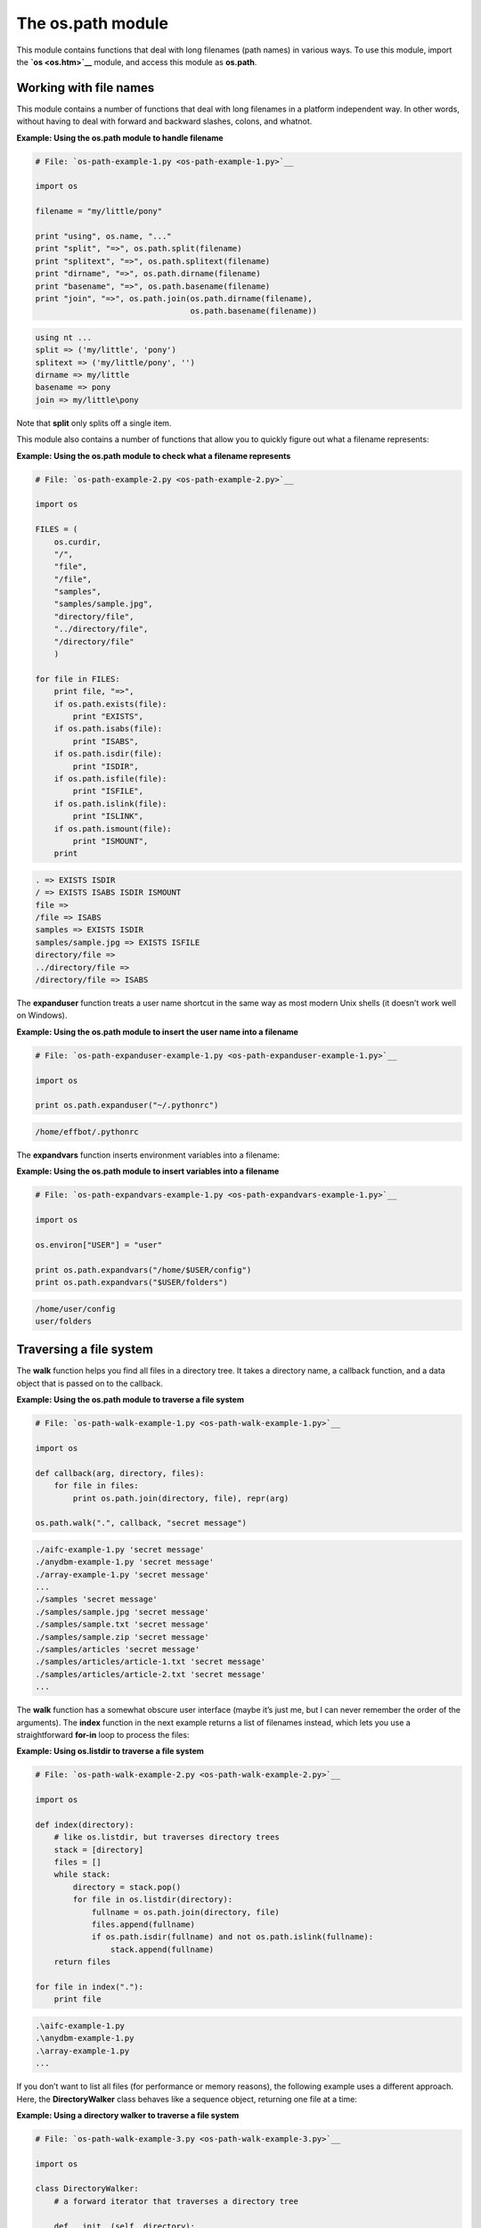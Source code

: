 






The os.path module
===================




This module contains functions that deal with long filenames (path
names) in various ways. To use this module, import the **`os
<os.htm>`__** module, and access this module as **os.path**.



Working with file names
~~~~~~~~~~~~~~~~~~~~~~~


This module contains a number of functions that deal with long
filenames in a platform independent way. In other words, without
having to deal with forward and backward slashes, colons, and whatnot.

**Example: Using the os.path module to handle filename**

.. sourcecode:: python

    
    # File: `os-path-example-1.py <os-path-example-1.py>`__
    
    import os
    
    filename = "my/little/pony"
    
    print "using", os.name, "..."
    print "split", "=>", os.path.split(filename)
    print "splitext", "=>", os.path.splitext(filename)
    print "dirname", "=>", os.path.dirname(filename)
    print "basename", "=>", os.path.basename(filename)
    print "join", "=>", os.path.join(os.path.dirname(filename),
                                     os.path.basename(filename))
    


.. sourcecode:: python

    
    using nt ...
    split => ('my/little', 'pony')
    splitext => ('my/little/pony', '')
    dirname => my/little
    basename => pony
    join => my/little\pony




Note that **split** only splits off a single item.



This module also contains a number of functions that allow you to
quickly figure out what a filename represents:

**Example: Using the os.path module to check what a filename
represents**

.. sourcecode:: python

    
    # File: `os-path-example-2.py <os-path-example-2.py>`__
    
    import os
    
    FILES = (
        os.curdir,
        "/",
        "file",
        "/file",
        "samples",
        "samples/sample.jpg",
        "directory/file",
        "../directory/file",
        "/directory/file"
        )
    
    for file in FILES:
        print file, "=>",
        if os.path.exists(file):
            print "EXISTS",
        if os.path.isabs(file):
            print "ISABS",
        if os.path.isdir(file):
            print "ISDIR",
        if os.path.isfile(file):
            print "ISFILE",
        if os.path.islink(file):
            print "ISLINK",
        if os.path.ismount(file):
            print "ISMOUNT",
        print
    


.. sourcecode:: python

    
    . => EXISTS ISDIR
    / => EXISTS ISABS ISDIR ISMOUNT
    file =>
    /file => ISABS
    samples => EXISTS ISDIR
    samples/sample.jpg => EXISTS ISFILE
    directory/file =>
    ../directory/file =>
    /directory/file => ISABS




The **expanduser** function treats a user name shortcut in the same
way as most modern Unix shells (it doesn’t work well on Windows).

**Example: Using the os.path module to insert the user name into a
filename**

.. sourcecode:: python

    
    # File: `os-path-expanduser-example-1.py <os-path-expanduser-example-1.py>`__
    
    import os
    
    print os.path.expanduser("~/.pythonrc")
    


.. sourcecode:: python

    
    /home/effbot/.pythonrc




The **expandvars** function inserts environment variables into a
filename:

**Example: Using the os.path module to insert variables into a
filename**

.. sourcecode:: python

    
    # File: `os-path-expandvars-example-1.py <os-path-expandvars-example-1.py>`__
    
    import os
    
    os.environ["USER"] = "user"
    
    print os.path.expandvars("/home/$USER/config")
    print os.path.expandvars("$USER/folders")
    


.. sourcecode:: python

    
    /home/user/config
    user/folders




Traversing a file system
~~~~~~~~~~~~~~~~~~~~~~~~


The **walk** function helps you find all files in a directory tree. It
takes a directory name, a callback function, and a data object that is
passed on to the callback.

**Example: Using the os.path module to traverse a file system**

.. sourcecode:: python

    
    # File: `os-path-walk-example-1.py <os-path-walk-example-1.py>`__
    
    import os
    
    def callback(arg, directory, files):
        for file in files:
            print os.path.join(directory, file), repr(arg)
    
    os.path.walk(".", callback, "secret message")
    


.. sourcecode:: python

    
    ./aifc-example-1.py 'secret message'
    ./anydbm-example-1.py 'secret message'
    ./array-example-1.py 'secret message'
    ...
    ./samples 'secret message'
    ./samples/sample.jpg 'secret message'
    ./samples/sample.txt 'secret message'
    ./samples/sample.zip 'secret message'
    ./samples/articles 'secret message'
    ./samples/articles/article-1.txt 'secret message'
    ./samples/articles/article-2.txt 'secret message'
    ...




The **walk** function has a somewhat obscure user interface (maybe
it’s just me, but I can never remember the order of the arguments).
The **index** function in the next example returns a list of filenames
instead, which lets you use a straightforward **for-in** loop to
process the files:


**Example: Using os.listdir to traverse a file system**

.. sourcecode:: python

    
    # File: `os-path-walk-example-2.py <os-path-walk-example-2.py>`__
    
    import os
    
    def index(directory):
        # like os.listdir, but traverses directory trees
        stack = [directory]
        files = []
        while stack:
            directory = stack.pop()
            for file in os.listdir(directory):
                fullname = os.path.join(directory, file)
                files.append(fullname)
                if os.path.isdir(fullname) and not os.path.islink(fullname):
                    stack.append(fullname)
        return files
    
    for file in index("."):
        print file
    


.. sourcecode:: python

    
    .\aifc-example-1.py
    .\anydbm-example-1.py
    .\array-example-1.py
    ...





If you don’t want to list all files (for performance or memory
reasons), the following example uses a different approach. Here, the
**DirectoryWalker** class behaves like a sequence object, returning
one file at a time:


**Example: Using a directory walker to traverse a file system**

.. sourcecode:: python

    
    # File: `os-path-walk-example-3.py <os-path-walk-example-3.py>`__
    
    import os
    
    class DirectoryWalker:
        # a forward iterator that traverses a directory tree
    
        def __init__(self, directory):
            self.stack = [directory]
            self.files = []
            self.index = 0
    
        def __getitem__(self, index):
            while 1:
                try:
                    file = self.files[self.index]
                    self.index = self.index + 1
                except IndexError:
                    # pop next directory from stack
                    self.directory = self.stack.pop()
                    self.files = os.listdir(self.directory)
                    self.index = 0
                else:
                    # got a filename
                    fullname = os.path.join(self.directory, file)
                    if os.path.isdir(fullname) and not os.path.islink(fullname):
                        self.stack.append(fullname)
                    return fullname
    
    for file in DirectoryWalker("."):
        print file
    


.. sourcecode:: python

    
    .\aifc-example-1.py
    .\anydbm-example-1.py
    .\array-example-1.py
    ...





Note that this class doesn’t check the index passed to the
**__getitem__** method. This means that it won’t do the right thing
if you access the sequence members out of order.



Finally, if you’re interested in the file sizes or timestamps,
here’s a version of the class that returns both the filename and the
tuple returned from **os.stat**. This version saves one or two
**stat** calls for each file (both **os.path.isdir** and
**os.path.islink** uses **stat**), and runs quite a bit faster on some
platforms.


**Example: Using a directory walker to traverse a file system,
returning both the filename and additional file information**

.. sourcecode:: python

    
    # File: `os-path-walk-example-4.py <os-path-walk-example-4.py>`__
    
    import os, stat
    
    class DirectoryStatWalker:
        # a forward iterator that traverses a directory tree, and
        # returns the filename and additional file information
    
        def __init__(self, directory):
            self.stack = [directory]
            self.files = []
            self.index = 0
    
        def __getitem__(self, index):
            while 1:
                try:
                    file = self.files[self.index]
                    self.index = self.index + 1
                except IndexError:
                    # pop next directory from stack
                    self.directory = self.stack.pop()
                    self.files = os.listdir(self.directory)
                    self.index = 0
                else:
                    # got a filename
                    fullname = os.path.join(self.directory, file)
                    st = os.stat(fullname)
                    mode = st[stat.ST_MODE]
                    if stat.S_ISDIR(mode) and not stat.S_ISLNK(mode):
                        self.stack.append(fullname)
                    return fullname, st
    
    for file, st in DirectoryStatWalker("."):
        print file, st[stat.ST_SIZE]
    


.. sourcecode:: python

    
    .\aifc-example-1.py 336
    .\anydbm-example-1.py 244
    .\array-example-1.py 526


